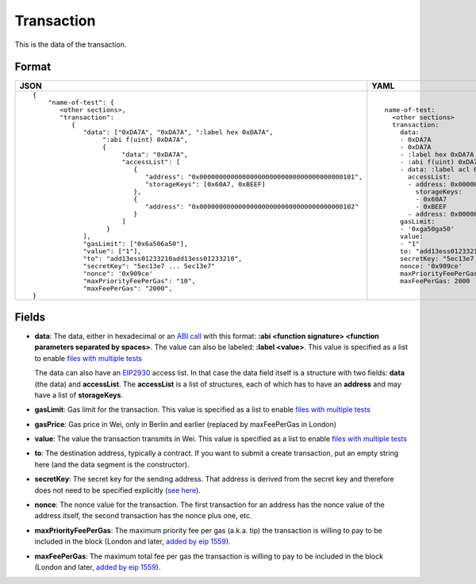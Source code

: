 Transaction
=============

This is the data of the transaction.


Format
------------


.. list-table::
   :header-rows: 1

   * - JSON

     - YAML

   * -

       ::

           {
               "name-of-test": {
                  <other sections>,
                  "transaction":
                     {
                        "data": ["0xDA7A", "0xDA7A", ":label hex 0xDA7A", 
                             ":abi f(uint) 0xDA7A",
                             {
                                  "data": "0xDA7A", 
                                  "accessList": [ 
                                     {
                                        "address": "0x0000000000000000000000000000000000000101",
                                        "storageKeys": [0x60A7, 0xBEEF]
                                     },
                                     {
                                        "address": "0x0000000000000000000000000000000000000102"
                                     }
                                  ]
                              }
                        ],
                        "gasLimit": ["0x6a506a50"],
                        "value": ["1"],
                        "to": "add13ess01233210add13ess01233210",
                        "secretKey": "5ec13e7 ... 5ec13e7"
                        "nonce": '0x909ce'
                        "maxPriorityFeePerGas": "10",
                        "maxFeePerGas": "2000",
           }

     - ::

           name-of-test:
             <other sections>
             transaction:
               data:
               - 0xDA7A
               - 0xDA7A
               - :label hex 0xDA7A
               - :abi f(uint) 0xDA7A
               - data: :label acl 0xDA7A
                 accessList:
                 - address: 0x0000000000000000000000000000000000000101
                   storageKeys: 
                   - 0x60A7
                   - 0xBEEF
                 - address: 0x0000000000000000000000000000000000000102
               gasLimit:
               - '0xga50ga50'
               value: 
               - "1"
               to: "add13ess01233210add13ess01233210"
               secretKey: "5ec13e7 ... 5ec13e7"
               nonce: '0x909ce'
               maxPriorityFeePerGas: 10
               maxFeePerGas: 2000


Fields
--------------
- **data**:
  The data, either in hexadecimal or an 
  `ABI call <https://solidity.readthedocs.io/en/v0.7.1/abi-spec.html>`_
  with this format:
  **:abi <function signature> <function parameters separated by spaces>**.
  The value can also be labeled:
  **:label <value>**. 
  This value is specified as a list to enable
  `files with multiple tests <../state-transition-tutorial.html#multitest-files>`_

  The data can also have an `EIP2930 
  <https://eips.ethereum.org/EIPS/eip-2930>`_ access list. In that case the data
  field itself is a structure with two fields: **data** (the data) and **accessList**.
  The **accessList** is a list of structures, each of which has to have an **address**
  and may have a list of **storageKeys**.

- **gasLimit**:
  Gas limit for the transaction.
  This value is specified as a list to enable
  `files with multiple tests <../state-transition-tutorial.html#multitest-files>`_


- **gasPrice**:
  Gas price in Wei, only in Berlin and earlier 
  (replaced by maxFeePerGas in London)


- **value**:
  The value the transaction transmits in Wei.
  This value is specified as a list to enable
  `files with multiple tests <../state-transition-tutorial.html#multitest-files>`_


- **to**:
  The destination address, typically a contract. If you want to submit a create
  transaction, put an empty string here (and the data segment is the constructor).

- **secretKey**:
  The secret key for the sending address. That address is derived from the
  secret key and therefore does not need to be specified explicitly
  (`see here 
  <https://www.freecodecamp.org/news/how-to-create-an-ethereum-wallet-address-from-a-private-key-ae72b0eee27b/>`_). 

- **nonce**:
  The nonce value for the transaction. The first transaction for an address
  has the nonce value of the address itself, the second transaction has the
  nonce plus one, etc.

- **maxPriorityFeePerGas**:
  The maximum priority fee per gas (a.k.a. tip) the transaction is willing to pay to
  be included in the block (London and later, `added by 
  eip 1559 <https://github.com/ethereum/EIPs/blob/master/EIPS/eip-1559.md>`_).

- **maxFeePerGas**:
  The maximum total fee per gas the transaction is willing to pay to
  be included in the block (London and later, `added by 
  eip 1559 <https://github.com/ethereum/EIPs/blob/master/EIPS/eip-1559.md>`_).


